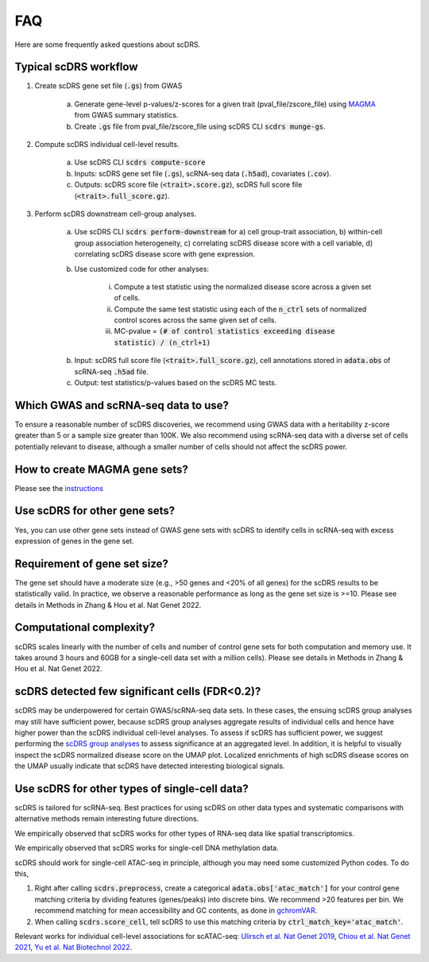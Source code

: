 FAQ
################################

Here are some frequently asked questions about scDRS.


Typical scDRS workflow
======================

1. Create scDRS gene set file (:code:`.gs`) from GWAS 

    a. Generate gene-level p-values/z-scores for a given trait (pval_file/zscore_file) using `MAGMA <https://ctg.cncr.nl/software/magma>`_ from GWAS summary statistics.
    b. Create :code:`.gs` file from pval_file/zscore_file using scDRS CLI :code:`scdrs munge-gs`.
   
2. Compute scDRS individual cell-level results.

    a. Use scDRS CLI :code:`scdrs compute-score`
    b. Inputs: scDRS gene set file (:code:`.gs`), scRNA-seq data (:code:`.h5ad`), covariates (:code:`.cov`). 
    c. Outputs: scDRS score file (:code:`<trait>.score.gz`), scDRS full score file (:code:`<trait>.full_score.gz`).
    
3. Perform scDRS downstream cell-group analyses.

    a. Use scDRS CLI :code:`scdrs perform-downstream` for a) cell group-trait association, b) within-cell group association heterogeneity, c) correlating scDRS disease score with a cell variable, d) correlating scDRS disease score with gene expression.
    b. Use customized code for other analyses:
    
        i. Compute a test statistic using the normalized disease score across a given set of cells.
        ii. Compute the same test statistic using each of the :code:`n_ctrl` sets of normalized control scores across the same given set of cells.
        iii. MC-pvalue = :code:`(# of control statistics exceeding disease statistic) / (n_ctrl+1)`
    b. Input: scDRS full score file (:code:`<trait>.full_score.gz`), cell annotations stored in :code:`adata.obs` of scRNA-seq :code:`.h5ad` file.
    c. Output: test statistics/p-values based on the scDRS MC tests.
    
    
Which GWAS and scRNA-seq data to use?
======================================================

To ensure a reasonable number of scDRS discoveries, we recommend using GWAS data with a heritability z-score greater than 5 or a sample size greater than 100K. We also recommend using scRNA-seq data with a diverse set of cells potentially relevant to disease, although a smaller number of cells should not affect the scDRS power.


How to create MAGMA gene sets?
==============================

Please see the `instructions <https://github.com/martinjzhang/scDRS/issues/2>`_


Use scDRS for other gene sets?
=====================================

Yes, you can use other gene sets instead of GWAS gene sets with scDRS to identify cells in scRNA-seq with excess expression of genes in the gene set.


Requirement of gene set size?
========================================

The gene set should have a moderate size (e.g., >50 genes and <20% of all genes) for the scDRS results to be statistically valid. In practice, we observe a reasonable performance as long as the gene set size is >=10. Please see details in Methods in Zhang & Hou et al. Nat Genet 2022. 


Computational complexity?
====================================

scDRS scales linearly with the number of cells and number of control gene sets for both computation and memory use. It takes around 3 hours and 60GB for a single-cell data set with a million cells). Please see details in Methods in Zhang & Hou et al. Nat Genet 2022. 


scDRS detected few significant cells (FDR<0.2)?
==================================================

scDRS may be underpowered for certain GWAS/scRNA-seq data sets. In these cases, the ensuing scDRS group analyses may still have sufficient power, because scDRS group analyses aggregate results of individual cells and hence have higher power than the scDRS individual cell-level analyses. To assess if scDRS has sufficient power, we suggest performing the `scDRS group analyses <https://martinjzhang.github.io/scDRS/reference_cli.html#perform-downstream>`_ to assess significance at an aggregated level. In addition, it is helpful to visually inspect the scDRS normalized disease score on the UMAP plot. Localized enrichments of high scDRS disease scores on the UMAP usually indicate that scDRS have detected interesting biological signals.


Use scDRS for other types of single-cell data?
====================================================

scDRS is tailored for scRNA-seq. Best practices for using scDRS on other data types and systematic comparisons with alternative methods remain interesting future directions.

We empirically observed that scDRS works for other types of RNA-seq data like spatial transcriptomics. 

We empirically observed that scDRS works for single-cell DNA methylation data. 

scDRS should work for single-cell ATAC-seq in principle, although you may need some customized Python codes. To do this,

1. Right after calling :code:`scdrs.preprocess`, create a categorical :code:`adata.obs['atac_match']` for your control gene matching criteria by dividing features (genes/peaks) into discrete bins. We recommend >20 features per bin. We recommend matching for mean accessibility and GC contents, as done in `gchromVAR <https://github.com/caleblareau/gchromVAR>`_.
2. When calling :code:`scdrs.score_cell`, tell scDRS to use this matching criteria by :code:`ctrl_match_key='atac_match'`.

Relevant works for individual cell-level associations for scATAC-seq: `Ulirsch et al. Nat Genet 2019 <https://www.nature.com/articles/s41588-019-0362-6>`_, `Chiou et al. Nat Genet 2021 <https://www.nature.com/articles/s41588-021-00823-0>`_, `Yu et al. Nat Biotechnol 2022 <https://www.nature.com/articles/s41587-022-01341-y>`_.




